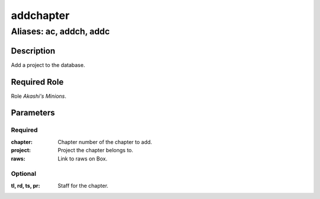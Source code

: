 ======================================================================
addchapter
======================================================================
------------------------------------------------------------
Aliases: ac, addch, addc
------------------------------------------------------------
Description
==============
Add a project to the database.

Required Role
=====================
Role `Akashi's Minions`.

Parameters
===========
Required
---------
:chapter: Chapter number of the chapter to add.
:project: Project the chapter belongs to.
:raws: Link to raws on Box.

Optional
------------
:tl, rd, ts, pr: Staff for the chapter.